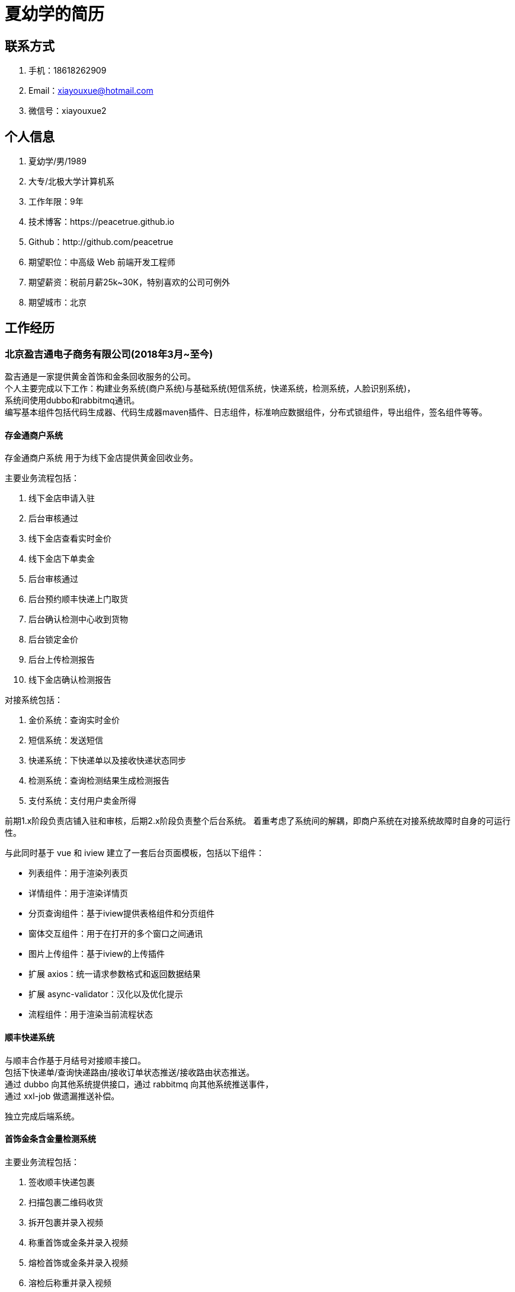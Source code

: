 = 夏幼学的简历

== 联系方式

. 手机：18618262909
. Email：xiayouxue@hotmail.com
. 微信号：xiayouxue2

== 个人信息

. 夏幼学/男/1989
. 大专/北极大学计算机系
. 工作年限：9年
. 技术博客：https://peacetrue.github.io
. Github：http://github.com/peacetrue

. 期望职位：中高级 Web 前端开发工程师
. 期望薪资：税前月薪25k~30K，特别喜欢的公司可例外
. 期望城市：北京

== 工作经历

=== 北京盈吉通电子商务有限公司(2018年3月~至今)

盈吉通是一家提供黄金首饰和金条回收服务的公司。 +
个人主要完成以下工作：构建业务系统(商户系统)与基础系统(短信系统，快递系统，检测系统，人脸识别系统)， +
系统间使用dubbo和rabbitmq通讯。 +
编写基本组件包括代码生成器、代码生成器maven插件、日志组件，标准响应数据组件，分布式锁组件，导出组件，签名组件等等。

==== 存金通商户系统

存金通商户系统 用于为线下金店提供黄金回收业务。

主要业务流程包括：

. 线下金店申请入驻
. 后台审核通过
. 线下金店查看实时金价
. 线下金店下单卖金
. 后台审核通过
. 后台预约顺丰快递上门取货
. 后台确认检测中心收到货物
. 后台锁定金价
. 后台上传检测报告
. 线下金店确认检测报告

对接系统包括：

. 金价系统：查询实时金价
. 短信系统：发送短信
. 快递系统：下快递单以及接收快递状态同步
. 检测系统：查询检测结果生成检测报告
. 支付系统：支付用户卖金所得

前期1.x阶段负责店铺入驻和审核，后期2.x阶段负责整个后台系统。 着重考虑了系统间的解耦，即商户系统在对接系统故障时自身的可运行性。

与此同时基于 vue 和 iview 建立了一套后台页面模板，包括以下组件：

* 列表组件：用于渲染列表页
* 详情组件：用于渲染详情页
* 分页查询组件：基于iview提供表格组件和分页组件
* 窗体交互组件：用于在打开的多个窗口之间通讯
* 图片上传组件：基于iview的上传插件
* 扩展 axios：统一请求参数格式和返回数据结果
* 扩展 async-validator：汉化以及优化提示
* 流程组件：用于渲染当前流程状态
//
//==== 短信系统
//
//与顺丰合作基于月结号对接顺丰接口。 +
//包括下快递单/查询快递路由/接收订单状态推送/接收路由状态推送。 +
//通过 dubbo 向其他系统提供接口，通过 rabbitmq 向其他系统推送事件， +
//通过 xxl-job 做遗漏推送补偿。
//
//独立完成后台系统。

==== 顺丰快递系统

与顺丰合作基于月结号对接顺丰接口。 +
包括下快递单/查询快递路由/接收订单状态推送/接收路由状态推送。 +
通过 dubbo 向其他系统提供接口，通过 rabbitmq 向其他系统推送事件， +
通过 xxl-job 做遗漏推送补偿。

独立完成后端系统。

==== 首饰金条含金量检测系统

主要业务流程包括：

. 签收顺丰快递包裹
. 扫描包裹二维码收货
. 拆开包裹并录入视频
. 称重首饰或金条并录入视频
. 熔检首饰或金条并录入视频
. 溶检后称重并录入视频
. 点测溶后物并录入视频
. 审核/取消整体流程

扩展功能包括：

. 视频压缩后存储至阿里云：java本地调用ffmpeg
. 流程节点事件推送：spring event + rabbitmq
. 视频推送到渠道商：spring event + spring sftp

独立完成整个后端系统。实现异步任务组件、spring 交互式事件扩展。

==== 人脸识别系统

人脸检测系统主要用于为业务系统提供安全保障，确认用户信息的真实有效性。 +
系统包括身份证OCR识别，身份信息公安联检以及活体检测三部分。 +
身份证OCR识别和活体检测对接Face ID的服务，公安联检对接阿里云的服务。

独立完成整个后端系统并向前端提供http接口。

=== 北京欧飞科技有限公司 ( 2016年04月 ~ 2018年02月 )

鸥飞是一家从事学员就业辅导的公司，以向学员出售就业培训课程为主要盈利模式。期间开发了导师端、学员端和课程端。

=== 比美特医护在线(北京)科技有限公司(2014年11月 ~ 2016年03月)

比美特是一家从事期刊论文修改服务的公司，为了从传统公司转换为互联网公司而组建了的开发部门。 +
个人主要负责项目框架搭建、核心代码编写、技术培训和部分业务。

=== 北京百会纵横科技有限公司(2014年04月 ~ 2014年10月)

百会是一家从事CRM软件的服务提供商。 个人主要负责CRM本地化项目“华兴泰达”中权限系统、自定义报表的开发。

=== 北京易华录信息技术股份有限公司(2010年11月 ~ 2013年03月)

易华录是一家从事智能交通的央企。 个人主要负责“道路信息集成与警务协作平台”的维护。 +
具体事宜包括历史BUG修改、新需求探讨、新功能开发、上线交付及售后服务。

== 开源项目和作品

=== 开源项目

主要记录在开发过程中遇到的各种问题，以及为其提供的解决办法。

==== https://github.com/peacetrue/peacetrue-validation[验证扩展^]

从逻辑上总结了验证的原理。 +
从后台的角度提供基于 hibernate-validation 的扩展， +
从前端的角度提供基于 async-validator 的扩展。

==== https://github.com/peacetrue/peacetrue-result[标准响应数据^]

统一前后端交互的数据格式。 +
从后端的角度， 基于 spring 捕获所有异常并转换为标准响应数据格式， +
从前端的角度， 扩展 axios 正常状态 Promise then 提供有效数据，异常状态进入 Promise catch 分支，并提供异常码

//=== 技术文章
//
//(挑选你写作或翻译的技术文章，好的文章可以从侧面证实你的表达和沟通能力，也帮助招聘方更了解你)
//
//. [一个产品经理眼中的云计算：前生今世和未来](http://get.jobdeer.com/706.get)
//. [来自HeroKu的HTTP API 设计指南(翻译文章)](http://get.jobdeer.com/343.get) ( 好的翻译文章可以侧证你对英文技术文档的阅读能力)

=== 演讲和讲义

. https://peacetrue.github.io/public/overview/apollo/index.html[接口规范^]
. https://peacetrue.github.io/public/overview/apollo/index.html[携程阿波罗配置中心^]

== 技能清单

以下均为我熟练使用的技能：

. Web开发：Java/JSP/Servlet
. Web框架：Spring/Dubbo/Hibernate/Mybatis/xxl-job/rabbitmq/redis
. 前端开发：HTML5/CSS3/ES6
. 前端框架：Bootstrap/jQuery/requirejs/Vue/iview/React/Ant Design
. 前端工具：Bower/Gulp/SaSS/LeSS/Webpack
. 数据库相关：MySQL
. 版本管理、文档和自动化部署工具：Svn/Git/Adoc/Antora
//. 单元测试：PHPUnit/SimpleTest/Qunit
. 云和开放平台：微信应用开发

//SaSS vs LeSS：https://www.cnblogs.com/wangpenghui522/p/5467560.html